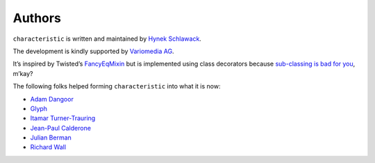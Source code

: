 Authors
-------

``characteristic`` is written and maintained by `Hynek Schlawack <https://hynek.me/>`_.

The development is kindly supported by `Variomedia AG <https://www.variomedia.de/>`_.

It’s inspired by Twisted’s `FancyEqMixin <http://twistedmatrix.com/documents/current/api/twisted.python.util.FancyEqMixin.html>`_ but is implemented using class decorators because `sub-classing is bad for you <https://www.youtube.com/watch?v=3MNVP9-hglc>`_, m’kay?


The following folks helped forming ``characteristic`` into what it is now:

- `Adam Dangoor <https://github.com/adamtheturtle>`_
- `Glyph <https://github.com/glyph>`_
- `Itamar Turner-Trauring <https://github.com/itamarst>`_
- `Jean-Paul Calderone <https://github.com/exarkun>`_
- `Julian Berman <https://github.com/julian>`_
- `Richard Wall <https://github.com/wallrj>`_
